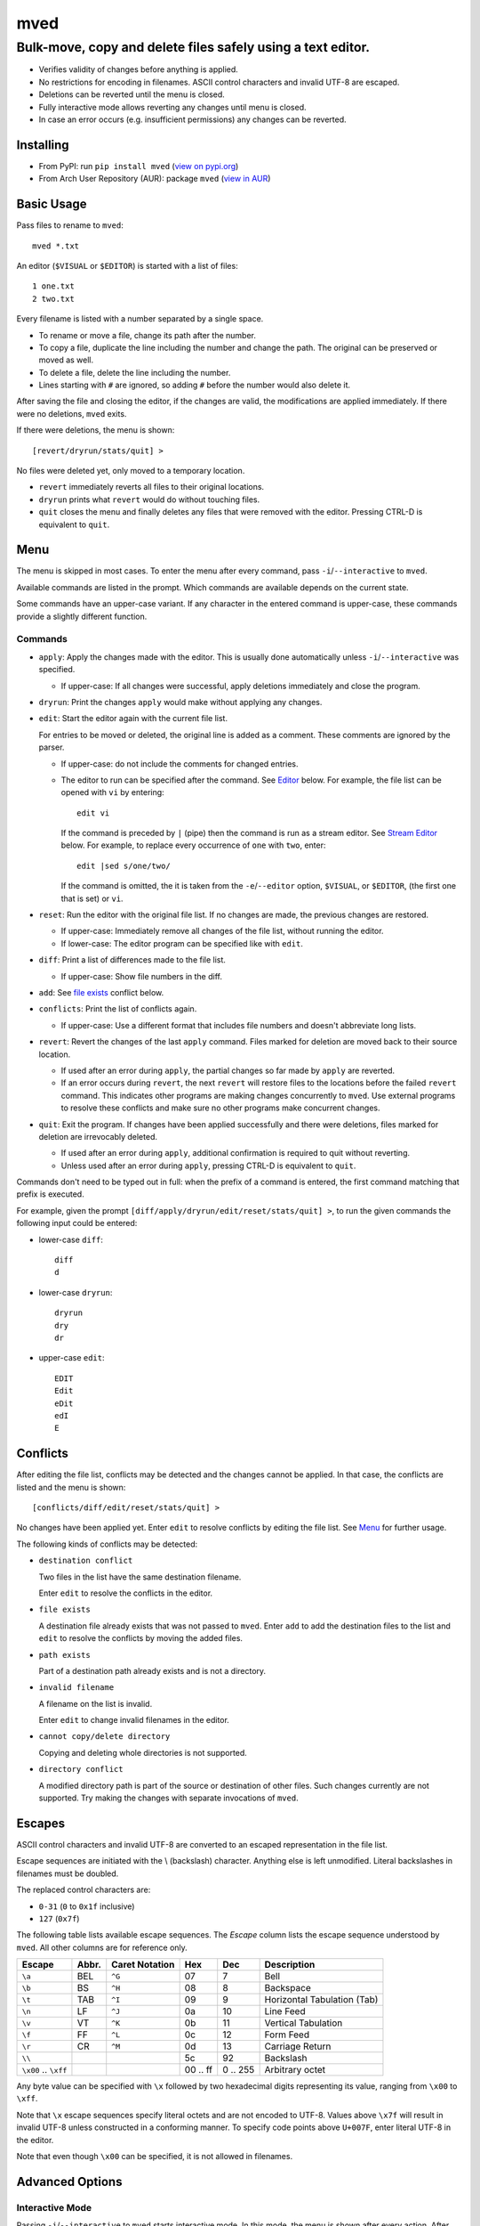 ****
mved
****

Bulk-move, copy and delete files safely using a text editor.
############################################################

- Verifies validity of changes before anything is applied.
- No restrictions for encoding in filenames. ASCII control characters and
  invalid UTF-8 are escaped.
- Deletions can be reverted until the menu is closed.
- Fully interactive mode allows reverting any changes until menu is closed.
- In case an error occurs (e.g. insufficient permissions) any changes can be
  reverted.

Installing
==========

- From PyPI: run ``pip install mved`` (`view on pypi.org`_)
- From Arch User Repository (AUR): package ``mved`` (`view in AUR`_)

.. _`view on pypi.org`: https://pypi.org/project/mved/
.. _`view in AUR`: https://aur.archlinux.org/packages/mved

Basic Usage
===========

Pass files to rename to ``mved``::

  mved *.txt

An editor (``$VISUAL`` or ``$EDITOR``) is started with a list of files::

  1 one.txt
  2 two.txt

Every filename is listed with a number separated by a single space.

- To rename or move a file, change its path after the number.
- To copy a file, duplicate the line including the number and change the path.
  The original can be preserved or moved as well.
- To delete a file, delete the line including the number.
- Lines starting with ``#`` are ignored, so adding ``#`` before the number
  would also delete it.

After saving the file and closing the editor, if the changes are valid, the
modifications are applied immediately.
If there were no deletions, ``mved`` exits.

If there were deletions, the menu is shown::

  [revert/dryrun/stats/quit] >

No files were deleted yet, only moved to a temporary location.

- ``revert`` immediately reverts all files to their original locations.
- ``dryrun`` prints what ``revert`` would do without touching files.
- ``quit`` closes the menu and finally deletes any files that were removed with
  the editor. Pressing CTRL-D is equivalent to ``quit``.

Menu
====

The menu is skipped in most cases. To enter the menu after every command, pass
``-i``/``--interactive`` to ``mved``.

Available commands are listed in the prompt. Which commands are available
depends on the current state.

Some commands have an upper-case variant. If any character in the entered
command is upper-case, these commands provide a slightly different function.

Commands
--------

- ``apply``: Apply the changes made with the editor. This is usually done
  automatically unless ``-i``/``--interactive`` was specified.

  - If upper-case: If all changes were successful, apply deletions immediately
    and close the program.
- ``dryrun``: Print the changes ``apply`` would make without applying any
  changes.
- ``edit``: Start the editor again with the current file list.

  For entries to be moved or deleted, the original line is added as a comment.
  These comments are ignored by the parser.

  - If upper-case: do not include the comments for changed entries.
  - The editor to run can be specified after the command. See `Editor`_ below.
    For example, the file list can be opened with ``vi`` by entering::

      edit vi

    If the command is preceded by ``|`` (pipe) then the command is run as a
    stream editor. See `Stream Editor`_ below. For example, to replace every
    occurrence of ``one`` with ``two``, enter::

      edit |sed s/one/two/

    If the command is omitted, the it is taken from the ``-e``/``--editor``
    option, ``$VISUAL``, or ``$EDITOR``, (the first one that is set) or ``vi``.
- ``reset``: Run the editor with the original file list. If no changes are
  made, the previous changes are restored.

  - If upper-case: Immediately remove all changes of the file list, without
    running the editor.
  - If lower-case: The editor program can be specified like with ``edit``.
- ``diff``: Print a list of differences made to the file list.

  - If upper-case: Show file numbers in the diff.
- ``add``: See `file exists`_ conflict below.
- ``conflicts``: Print the list of conflicts again.

  - If upper-case: Use a different format that includes file numbers and
    doesn't abbreviate long lists.
- ``revert``: Revert the changes of the last ``apply`` command. Files marked
  for deletion are moved back to their source location.

  - If used after an error during ``apply``, the partial changes so far made by
    ``apply`` are reverted.
  - If an error occurs during ``revert``, the next ``revert`` will restore
    files to the locations before the failed ``revert`` command. This indicates
    other programs are making changes concurrently to ``mved``. Use external
    programs to resolve these conflicts and make sure no other programs make
    concurrent changes.
- ``quit``: Exit the program. If changes have been applied successfully and
  there were deletions, files marked for deletion are irrevocably deleted.

  - If used after an error during ``apply``, additional confirmation is
    required to quit without reverting.
  - Unless used after an error during ``apply``, pressing CTRL-D is equivalent
    to ``quit``.

Commands don't need to be typed out in full: when the prefix of a command is
entered, the first command matching that prefix is executed.

For example, given the prompt ``[diff/apply/dryrun/edit/reset/stats/quit] >``,
to run the given commands the following input could be entered:

- lower-case ``diff``::

    diff
    d

- lower-case ``dryrun``::

    dryrun
    dry
    dr

- upper-case ``edit``::

    EDIT
    Edit
    eDit
    edI
    E

Conflicts
=========

After editing the file list, conflicts may be detected and the changes cannot
be applied. In that case, the conflicts are listed and the menu is shown::

  [conflicts/diff/edit/reset/stats/quit] >

No changes have been applied yet. Enter ``edit`` to resolve conflicts by
editing the file list. See Menu_ for further usage.

The following kinds of conflicts may be detected:

- ``destination conflict``

  Two files in the list have the same destination filename.

  Enter ``edit`` to resolve the conflicts in the editor.

.. _`file exists`:

- ``file exists``

  A destination file already exists that was not passed to ``mved``. Enter
  ``add`` to add the destination files to the list and ``edit`` to resolve the
  conflicts by moving the added files.

- ``path exists``

  Part of a destination path already exists and is not a directory.

- ``invalid filename``

  A filename on the list is invalid.

  Enter ``edit`` to change invalid filenames in the editor.

- ``cannot copy/delete directory``

  Copying and deleting whole directories is not supported.

- ``directory conflict``

  A modified directory path is part of the source or destination of other
  files. Such changes currently are not supported. Try making the changes with
  separate invocations of ``mved``.

Escapes
=======

ASCII control characters and invalid UTF-8 are converted to an escaped
representation in the file list.

Escape sequences are initiated with the \\ (backslash) character. Anything else
is left unmodified. Literal backslashes in filenames must be doubled.

The replaced control characters are:

- ``0-31`` (``0`` to ``0x1f`` inclusive)
- ``127`` (``0x7f``)

The following table lists available escape sequences. The `Escape` column lists
the escape sequence understood by ``mved``. All other columns are for reference
only.

+----------+-------+----------+-----+-----+-----------------------------+
| Escape   | Abbr. | Caret    | Hex | Dec | Description                 |
|          |       | Notation |     |     |                             |
+==========+=======+==========+=====+=====+=============================+
| ``\a``   | BEL   | ``^G``   |  07 |   7 | Bell                        |
+----------+-------+----------+-----+-----+-----------------------------+
| ``\b``   | BS    | ``^H``   |  08 |   8 | Backspace                   |
+----------+-------+----------+-----+-----+-----------------------------+
| ``\t``   | TAB   | ``^I``   |  09 |   9 | Horizontal Tabulation (Tab) |
+----------+-------+----------+-----+-----+-----------------------------+
| ``\n``   | LF    | ``^J``   |  0a |  10 | Line Feed                   |
+----------+-------+----------+-----+-----+-----------------------------+
| ``\v``   | VT    | ``^K``   |  0b |  11 | Vertical Tabulation         |
+----------+-------+----------+-----+-----+-----------------------------+
| ``\f``   | FF    | ``^L``   |  0c |  12 | Form Feed                   |
+----------+-------+----------+-----+-----+-----------------------------+
| ``\r``   | CR    | ``^M``   |  0d |  13 | Carriage Return             |
+----------+-------+----------+-----+-----+-----------------------------+
| ``\\``   |       |          |  5c |  92 | Backslash                   |
+----------+-------+----------+-----+-----+-----------------------------+
| ``\x00`` |       |          | 00  | 0   | Arbitrary octet             |
| \..      |       |          | \.. | \.. |                             |
| ``\xff`` |       |          | ff  | 255 |                             |
+----------+-------+----------+-----+-----+-----------------------------+

Any byte value can be specified with ``\x`` followed by two hexadecimal digits
representing its value, ranging from ``\x00`` to ``\xff``.

Note that ``\x`` escape sequences specify literal octets and are not encoded to
UTF-8. Values above ``\x7f`` will result in invalid UTF-8 unless constructed in
a conforming manner. To specify code points above ``U+007F``, enter literal
UTF-8 in the editor.

Note that even though ``\x00`` can be specified, it is not allowed in
filenames.

Advanced Options
================

Interactive Mode
----------------

Passing ``-i``/``--interactive`` to ``mved`` starts interactive mode. In this
mode, the menu is shown after every action. After editing, changes can be
inspected with ``diff`` or ``dryrun``, edited with ``edit`` or ``reset`` or
accepted with ``apply``. After ``apply``, all changes can be undone with
``revert``, even if there were no deletions.

Recursion Depth
---------------

The ``-l``/``--levels``, ``-d``, and ``-r`` options control the recursion depth
for directories passed to ``mved``.

- ``-l``/``--levels`` sets the recursion depth to the given number.

  The default is ``1``. This means for files passed to ``mved`` that are
  directories, the contained files are added.
- ``-r`` recurses infinitely. All files in the hierarchy are listed.
- ``-d`` disables recursion. This can be used to rename given directories.

Editor
------

The ``-e``/``--editor`` option specifies the interactive editor command. It is
also used when entering the ``edit`` and ``reset`` menu commands without
argument. The default is taken from the environment:

- ``$VISUAL`` is used, if it is set.
- Otherwise, ``$EDITOR`` is used, if it is set.
- If both are unset, ``vi`` is used.

The command is run with ``/bin/sh``. The file to edit is added as the last
argument.

Stream Editor
-------------

The ``-E``/``--stream-editor`` option or entering ``edit |<command>`` in the
menu runs the given command as a stream editor. The command receives the file
list on its `stdin` and must print the result to `stdout`. The format is the
same as with the interactive editor. The command is run with ``/bin/sh``.

For example, to replace all occurrences of ``one`` with ``two``, run::

  mved -E 'sed s/one/two' *.txt

This is only applied on startup, in place of the initial interactive editor
call.

To do the same in the menu, enter
::

  edit |sed s/one/two

